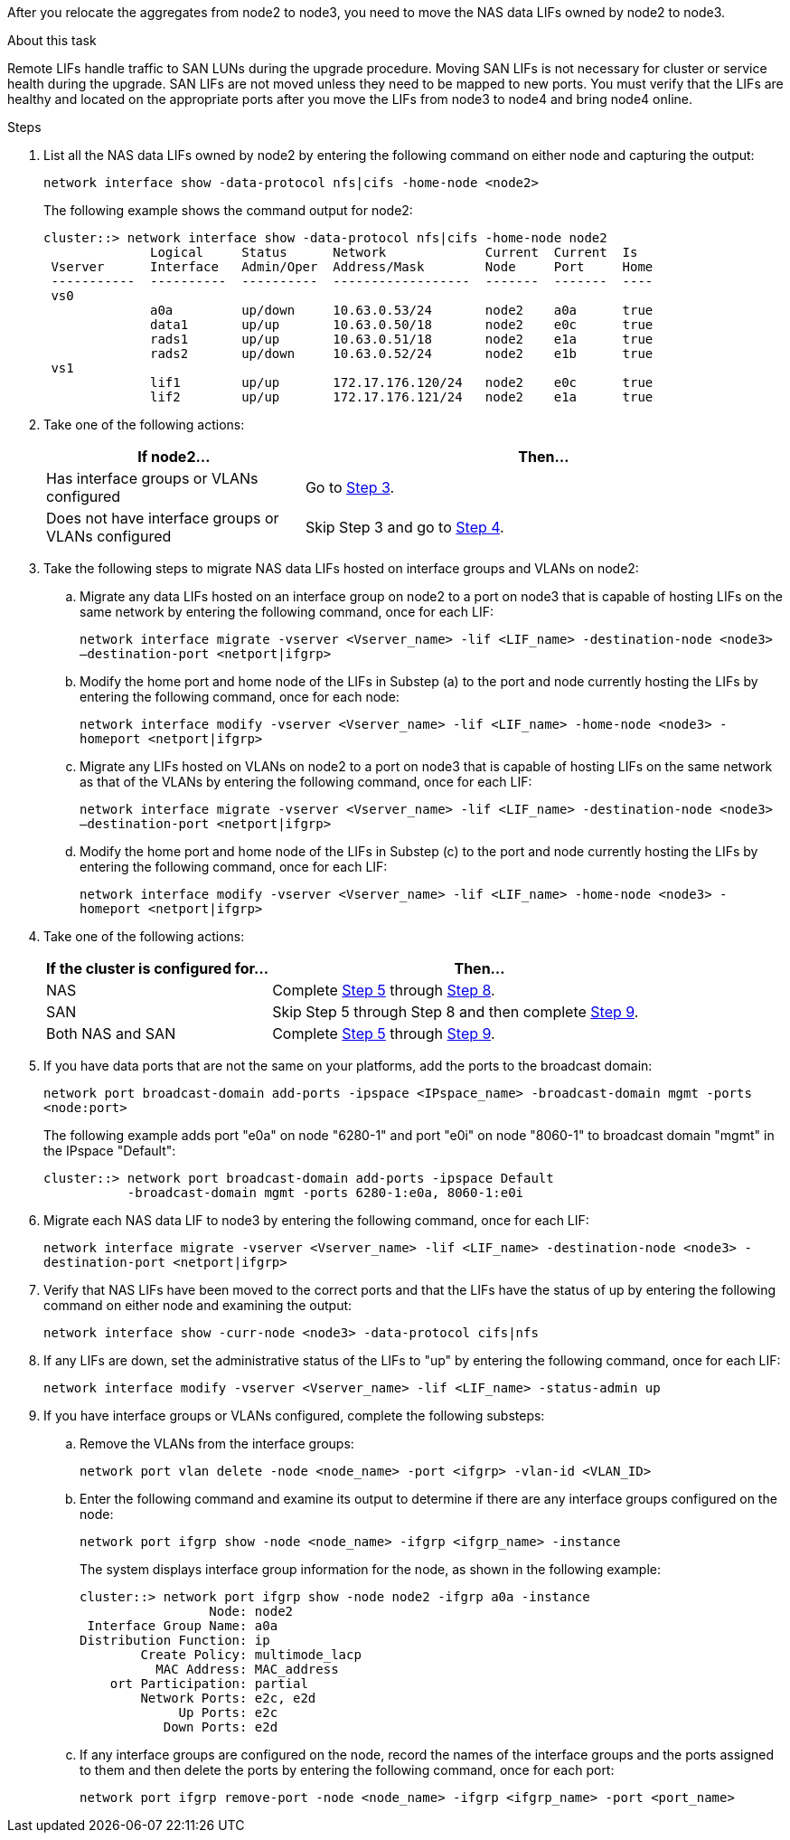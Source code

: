 After you relocate the aggregates from node2 to node3, you need to move the NAS data LIFs owned by node2 to node3.

.About this task

Remote LIFs handle traffic to SAN LUNs during the upgrade procedure. Moving SAN LIFs is not necessary for cluster or service health during the upgrade. SAN LIFs are not moved unless they need to be mapped to new ports. You must verify that the LIFs are healthy and located on the appropriate ports after you move the LIFs from node3 to node4 and bring node4 online.

.Steps

. [[step1]]List all the NAS data LIFs owned by node2 by entering the following command on either node and capturing the output:
+
`network interface show -data-protocol nfs|cifs -home-node <node2>`
+
The following example shows the command output for node2:
+
----
cluster::> network interface show -data-protocol nfs|cifs -home-node node2
              Logical     Status      Network             Current  Current  Is
 Vserver      Interface   Admin/Oper  Address/Mask        Node     Port     Home
 -----------  ----------  ----------  ------------------  -------  -------  ----
 vs0
              a0a         up/down     10.63.0.53/24       node2    a0a      true
              data1       up/up       10.63.0.50/18       node2    e0c      true
              rads1       up/up       10.63.0.51/18       node2    e1a      true
              rads2       up/down     10.63.0.52/24       node2    e1b      true
 vs1
              lif1        up/up       172.17.176.120/24   node2    e0c      true
              lif2        up/up       172.17.176.121/24   node2    e1a      true
----

. [[step2]]Take one of the following actions:
+
[cols="35,65"]
|===
|If node2... |Then...

|Has interface groups or VLANs configured
|Go to <<step3,Step 3>>.
|Does not have interface groups or VLANs configured
|Skip Step 3 and go to <<step4,Step 4>>.
|===

. [[step3]]Take the following steps to migrate NAS data LIFs hosted on interface groups and VLANs on node2:

.. Migrate any data LIFs hosted on an interface group on node2 to a port on node3 that is capable of hosting LIFs on the same network by entering the following command, once for each LIF:
+
`network interface migrate -vserver <Vserver_name> -lif <LIF_name> -destination-node <node3> –destination-port <netport|ifgrp>`

.. Modify the home port and home node of the LIFs in Substep (a) to the port and node currently hosting the LIFs by entering the following command, once for each node:
+
`network interface modify -vserver <Vserver_name> -lif <LIF_name> -home-node <node3> -homeport <netport|ifgrp>`

.. Migrate any LIFs hosted on VLANs on node2 to a port on node3 that is capable of hosting LIFs on the same network as that of the VLANs by entering the following command, once for each LIF:
+
`network interface migrate -vserver <Vserver_name> -lif <LIF_name> -destination-node <node3> –destination-port <netport|ifgrp>`

.. Modify the home port and home node of the LIFs in Substep (c) to the port and node currently hosting the LIFs by entering the following command, once for each LIF:
+
`network interface modify -vserver <Vserver_name> -lif <LIF_name> -home-node <node3> -homeport <netport|ifgrp>`

. [[step4]]Take one of the following actions:
+
[cols="35,65"]
|===
|If the cluster is configured for... |Then...

|NAS
|Complete <<step5,Step 5>> through <<step8, Step 8>>.
|SAN
|Skip Step 5 through Step 8 and then complete <<step9,Step 9>>.
|Both NAS and SAN
|Complete <<step5,Step 5>> through <<step9, Step 9>>.
|===

. [[step5]]If you have data ports that are not the same on your platforms, add the ports to the broadcast domain:
+
`network port broadcast-domain add-ports -ipspace <IPspace_name> -broadcast-domain mgmt -ports <node:port>`
+
The following example adds port "e0a" on node "6280-1" and port "e0i" on node "8060-1" to broadcast domain "mgmt" in the IPspace "Default":
+
----
cluster::> network port broadcast-domain add-ports -ipspace Default
           -broadcast-domain mgmt -ports 6280-1:e0a, 8060-1:e0i
----

. [[step6]]Migrate each NAS data LIF to node3 by entering the following command, once for each LIF:
+
`network interface migrate -vserver <Vserver_name> -lif <LIF_name> -destination-node <node3> -destination-port <netport|ifgrp>`

. [[step7]]Verify that NAS LIFs have been moved to the correct ports and that the LIFs have the status of up by entering the following command on either node and examining the output:
+
`network interface show -curr-node <node3> -data-protocol cifs|nfs`

. [[step8]]If any LIFs are down, set the administrative status of the LIFs to "up" by entering the following command, once for each LIF:
+
`network interface modify -vserver <Vserver_name> -lif <LIF_name> -status-admin up`

. [[step9]]If you have interface groups or VLANs configured, complete the following substeps:

.. Remove the VLANs from the interface groups:
+
`network port vlan delete -node <node_name> -port <ifgrp> -vlan-id <VLAN_ID>`

.. Enter the following command and examine its output to determine if there are any interface groups configured on the node:
+
`network port ifgrp show -node <node_name> -ifgrp <ifgrp_name> -instance`
+
The system displays interface group information for the node, as shown in the following example:
+
----
cluster::> network port ifgrp show -node node2 -ifgrp a0a -instance
                 Node: node2
 Interface Group Name: a0a
Distribution Function: ip
        Create Policy: multimode_lacp
          MAC Address: MAC_address
    ort Participation: partial
        Network Ports: e2c, e2d
             Up Ports: e2c
           Down Ports: e2d
----

.. If any interface groups are configured on the node, record the names of the interface groups and the ports assigned to them and then delete the ports by entering the following command, once for each port:
+
`network port ifgrp remove-port -node <node_name> -ifgrp <ifgrp_name> -port <port_name>`
// 24 FEB 2021:  formatted from CMS
